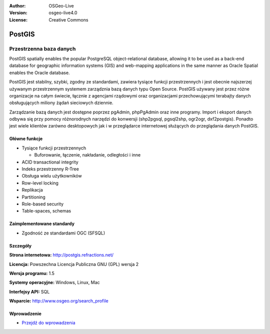 .. Writing Tip:
  Writing tips describe what content should be in the following section.
  The postgis_overview.rst document is used as a reference example
  for other overviews.
  All other overviews should remove the writing tips in order to make the
  overview documents easier to translate.

.. Writing Tip:
  Metadata about this document
:Author: OSGeo-Live
:Version: osgeo-live4.0
:License: Creative Commons


.. Writing Tip:
  The following becomes a HTML anchor for hyperlinking to this page

.. _postigs-overview:

.. Writing Tip:
  Project logos are stored here:
    https://svn.osgeo.org/osgeo/livedvd/gisvm/trunk/doc/images/project_logos/
  and accessed here:
    ../../images/project_logos/<filename>

.. image:: ../../images/project_logos/logo-PostGIS.png
  :scale: 30 %
  :alt: project logo
  :align: right
  :target: http://postgis.refractions.net/

.. Writing Tip:
  Include an OSGeo logo if the project is an OSGeo project, or is in
  incubation. OSGeo projects are listed on this page: http://www.osgeo.org/
  .. image:: images/logos/OSGeo_incubation.png
  .. image:: images/logos/OSGeo_project.png
  
.. image:: ../../images/logos/OSGeo_incubation.png
  :scale: 100 %
  :alt: OSGeo Project
  :align: right
  :target: http://www.osgeo.org/incubator/process/principles.html

.. Writing Tip: Name of application

PostGIS
=======

.. Writing Tip:
  Application Category Description:

Przestrzenna baza danych
~~~~~~~~~~~~~~~~

.. Writing Tip:
  Address user questions of "What does the application do?",
  "When would I use it?", "Why would I use it over other applications?",
  "How mature is the application and how widely deployed is it?".
  Don't mention licence or open source in this section.
  Target audience is a GIS practitioner or student who is new to Open Source.
  * First sentence should explain the application.
  * Usually the application domain will not be familiar to readers. So the
    next line or two should explain the domain. Eg: For GeoKettle, the next
    line or two should explain what GoeSpatial Business Intelligence is.
  * Remaining paragraph or 2 in this overview section should provide a
    wider description and advantages from a user perspective.

PostGIS spatially enables the popular PostgreSQL object-relational database, allowing it to be used as a back-end database for geographic information systems (GIS) and web-mapping applications in the same manner as Oracle Spatial enables the Oracle database.

PostGIS jest stabilny, szybki, zgodny ze standardami, zawiera tysiące funkcji przestrzennych i jest obecnie najszerzej używanym przestrzennym systemem zarządznia bazą danych typu Open Source. PostGIS używany jest przez różne organizacje na całym świecie, łącznie z agencjami rządowymi oraz organizacjami przechowującymi terabajty danych obsługujących miliony żądań sieciowych dziennie.

Zarządzanie bazą danych jest dostępne poprzez pgAdmin, phpPgAdmin oraz inne programy. Import i eksport danych odbywa się przy pomocy różnorodnych narzędzi do konwersji (shp2pgsql, pgsql2shp, ogr2ogr, dxf2postgis). Ponadto jest wiele klientów zarówno desktopowych jak i w przeglądarce internetowej służących do przeglądania danych PostGIS.

.. Writing Tip:
  Provide a image of the application which will typically be a screen shot
  or a collage of screen shots.
  Store image in image/<application>_<name>.gif . Eg: udig_main_page.gif
  Screenshots should be captured from a 1024x768 display.
  Don't include the desktop background as this changes with each release
  and will become dated.

.. image:: ../../images/screenshots/800x600/pgadmin.gif
  :scale: 55 %
  :alt: project logo
  :align: right

Główne funkcje
-------------

* Tysiące funkcji przestrzennych
  
  * Buforowanie,  łączenie, nakładanie, odległości i inne

* ACID transactional integrity
* Indeks przestrzenny R-Tree
* Obsługa wielu użytkowników
* Row-level locking
* Replikacja
* Partitioning
* Role-based security
* Table-spaces, schemas

Zaimplementowane standardy
---------------------

.. Writing Tip: List OGC or related standards supported.

* Zgodność ze standardami OGC (SFSQL)

Szczegóły
-------

**Strona internetowa:** http://postgis.refractions.net/

**Licencja:** Powszechna Licencja Publiczna GNU (GPL) wersja 2

**Wersja programu:** 1.5

**Systemy operacyjne:** Windows, Linux, Mac

**Interfejsy API:** SQL

.. Writing Tip:
  Link to webpage which lists the primary support details for the application,
  preferably this would list both community and commercial contacts.
  
**Wsparcie:** http://www.osgeo.org/search_profile


Wprowadzenie
------------

* `Przejdź do wprowadzenia <../quickstart/postgis_quickstart.html>`_

